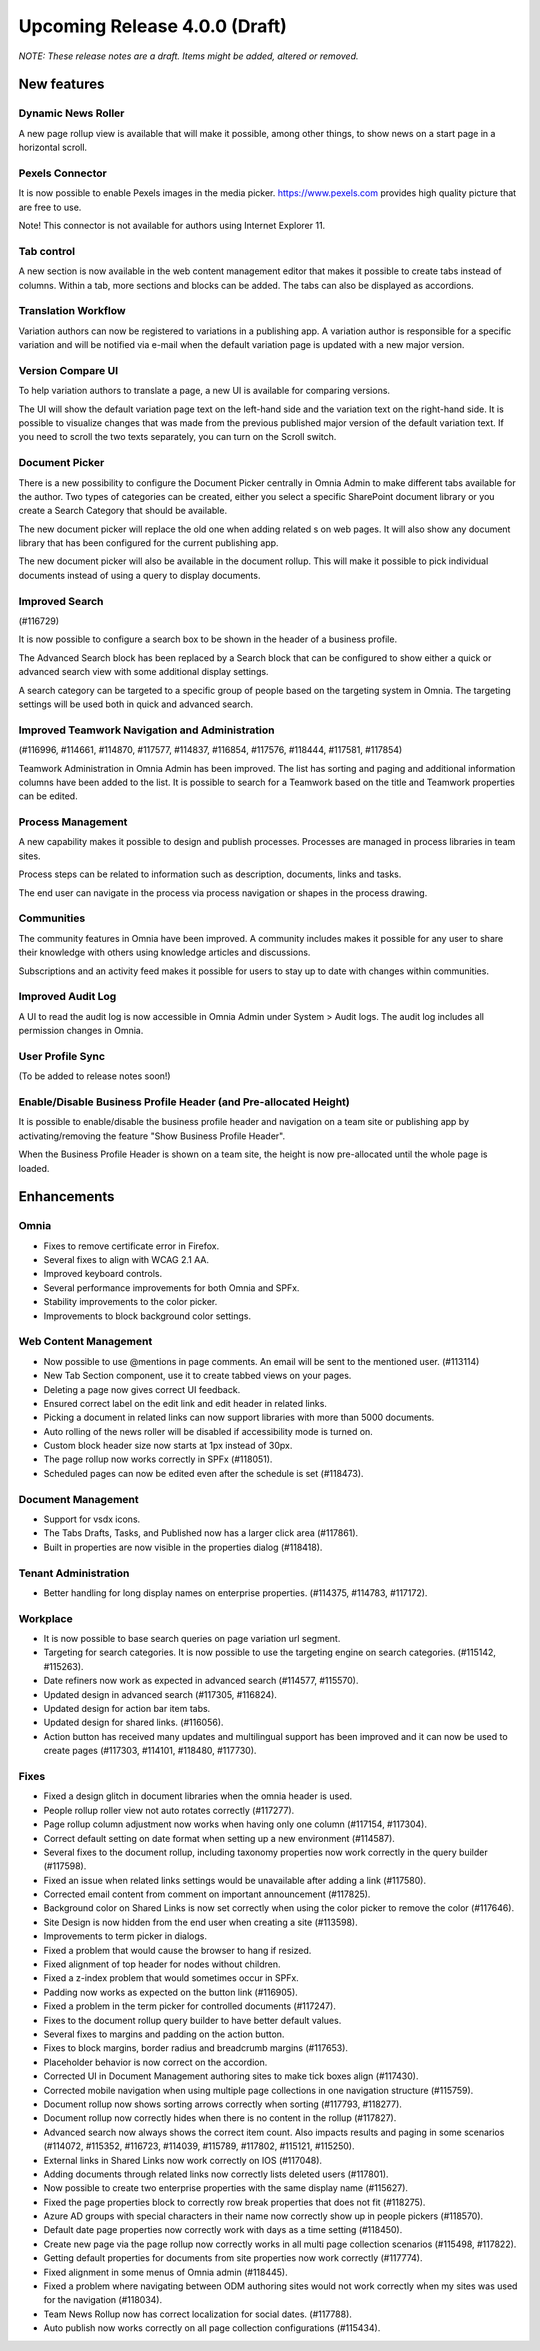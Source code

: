 Upcoming Release 4.0.0 (Draft) 
========================================
*NOTE: These release notes are a draft. Items might be added, altered or removed.*


New features
----------------------------------------

Dynamic News Roller
************************************************

A new page rollup view is available that will make it possible, among other things, to show news on a start page in a horizontal scroll.

.. image:: dynamicroller.png

Pexels Connector
************************************************

It is now possible to enable Pexels images in the media picker. https://www.pexels.com provides high quality picture that are free to use.

.. image:: pexels.png

Note! This connector is not available for authors using Internet Explorer 11.

Tab control
*****************************************************************

A new section is now available in the web content management editor that makes it possible to create tabs instead of columns. Within a tab, more sections and blocks can be added. The tabs can also be displayed as accordions.

.. image:: wcm-tab-control.png

Translation Workflow
************************************************

Variation authors can now be registered to variations in a publishing app. A variation author is responsible for a specific variation and will be notified via e-mail when the default variation page is updated with a new major version.

.. image:: variation-author.png


Version Compare UI
************************************************

To help variation authors to translate a page, a new UI is available for comparing versions.

.. image:: compare-version-ui-icon.png

The UI will show the default variation page text on the left-hand side and the variation text on the right-hand side. It is possible to visualize changes that was made from the previous published major version of the default variation text. If you need to scroll the two texts separately, you can turn on the Scroll switch.

.. image:: compare-version-ui.png

Document Picker
************************************************

There is a new possibility to configure the Document Picker centrally in Omnia Admin to make different tabs available for the author. Two types of categories can be created, either you select a specific SharePoint document library or you create a Search Category that should be available.


.. image:: document-picker-administration.png

The new document picker will replace the old one when adding related 
s on web pages. It will also show any document library that has been configured for the current publishing app.

.. image:: document-picker-ui.png

The new document picker will also be available in the document rollup. This will make it possible to pick individual documents instead of using a query to display documents.

.. image:: documentrollup-pickdocuments.png


Improved Search
************************************************

(#116729)

It is now possible to configure a search box to be shown in the header of a business profile.

.. image:: search-in-header.png

The Advanced Search block has been replaced by a Search block that can be configured to show either a quick or advanced search view with some additional display settings.

.. image:: search-block.png

A search category can be targeted to a specific group of people based on the targeting system in Omnia. The targeting settings will be used both in quick and advanced search.

.. image:: search-categories-targeted.png

Improved Teamwork Navigation and Administration
************************************************

(#116996, #114661, #114870, #117577, #114837, #116854, #117576, #118444, #117581, #117854)

Teamwork Administration in Omnia Admin has been improved. The list has sorting and paging and additional information columns have been added to the list. It is possible to search for a Teamwork based on the title and Teamwork properties can be edited.

.. image:: teamwork-administration.png

Process Management
************************************************

A new capability makes it possible to design and publish processes. Processes are managed in process libraries in team sites.

.. image:: processmgmt-library.png

.. image:: processmgmt-editor.png

Process steps can be related to information such as description, documents, links and tasks.

.. image:: processmgmt-developproducts.png

The end user can navigate in the process via process navigation or shapes in the process drawing.

.. image:: processmgmt-planning.png


Communities
************************************************

The community features in Omnia have been improved. A community includes makes it possible for any user to share their knowledge with others using knowledge articles and discussions.

Subscriptions and an activity feed makes it possible for users to stay up to date with changes within communities.

.. image:: community-knowledgearticles.png

.. image:: community-knowledgearticle.png

.. image:: community-discussion.png

Improved Audit Log
************************************************

A UI to read the audit log is now accessible in Omnia Admin under System > Audit logs. The audit log includes all permission changes in Omnia.

.. image:: audit-log.png

User Profile Sync
************************************************

(To be added to release notes soon!)

Enable/Disable Business Profile Header (and Pre-allocated Height)
*****************************************************************

It is possible to enable/disable the business profile header and navigation on a team site or publishing app by activating/removing the feature "Show Business Profile Header".

When the Business Profile Header is shown on a team site, the height is now pre-allocated until the whole page is loaded.


Enhancements
------------------------------------

Omnia
***********************
- Fixes to remove certificate error in Firefox.
- Several fixes to align with WCAG 2.1 AA.
- Improved keyboard controls.
- Several performance improvements for both Omnia and SPFx.
- Stability improvements to the color picker.
- Improvements to block background color settings.

Web Content Management
***********************
- Now possible to use @mentions in page comments. An email will be sent to the mentioned user. (#113114)
- New Tab Section component, use it to create tabbed views on your pages.
- Deleting a page now gives correct UI feedback.
- Ensured correct label on the edit link and edit header in related links.
- Picking a document in related links can now support libraries with more than 5000 documents. 
- Auto rolling of the news roller will be disabled if accessibility mode is turned on.
- Custom block header size now starts at 1px instead of 30px.
- The page rollup now works correctly in SPFx (#118051).
- Scheduled pages can now be edited even after the schedule is set (#118473).

Document Management
***********************
- Support for vsdx icons.
- The Tabs Drafts, Tasks, and Published now has a larger click area (#117861).
- Built in properties are now visible in the properties dialog (#118418).

Tenant Administration
***********************
- Better handling for long display names on enterprise properties. (#114375, #114783, #117172).

Workplace
***********************
- It is now possible to base search queries on page variation url segment. 
- Targeting for search categories. It is now possible to use the targeting engine on search categories. (#115142, #115263).
- Date refiners now work as expected in advanced search (#114577, #115570).
- Updated design in advanced search (#117305, #116824).
- Updated design for action bar item tabs.
- Updated design for shared links. (#116056).
- Action button has received many updates and multilingual support has been improved and it can now be used to create pages (#117303, #114101, #118480, #117730).

Fixes 
***********************
- Fixed a design glitch in document libraries when the omnia header is used. 
- People rollup roller view not auto rotates correctly (#117277).
- Page rollup column adjustment now works when having only one column (#117154, #117304).
- Correct default setting on date format when setting up a new environment (#114587).
- Several fixes to the document rollup, including taxonomy properties now work correctly in the query builder (#117598).
- Fixed an issue when related links settings would be unavailable after adding a link (#117580).
- Corrected email content from comment on important announcement (#117825).
- Background color on Shared Links is now set correctly when using the color picker to remove the color (#117646).
- Site Design is now hidden from the end user when creating a site (#113598).
- Improvements to term picker in dialogs.
- Fixed a problem that would cause the browser to hang if resized.
- Fixed alignment of top header for nodes without children.
- Fixed a z-index problem that would sometimes occur in SPFx.
- Padding now works as expected on the button link (#116905).
- Fixed a problem in the term picker for controlled documents (#117247).
- Fixes to the document rollup query builder to have better default values.
- Several fixes to margins and padding on the action button.
- Fixes to block margins, border radius and breadcrumb margins (#117653).
- Placeholder behavior is now correct on the accordion.
- Corrected UI in Document Management authoring sites to make tick boxes align (#117430).
- Corrected mobile navigation when using multiple page collections in one navigation structure (#115759).
- Document rollup now shows sorting arrows correctly when sorting (#117793, #118277).
- Document rollup now correctly hides when there is no content in the rollup (#117827).
- Advanced search now always shows the correct item count. Also impacts results and paging in some scenarios (#114072, #115352, #116723, #114039, #115789, #117802, #115121, #115250).
- External links in Shared Links now work correctly on IOS (#117048).
- Adding documents through related links now correctly lists deleted users (#117801).
- Now possible to create two enterprise properties with the same display name (#115627).
- Fixed the page properties block to correctly row break properties that does not fit (#118275).
- Azure AD groups with special characters in their name now correctly show up in people pickers (#118570).
- Default date page properties now correctly work with days as a time setting (#118450).
- Create new page via the page rollup now correctly works in all multi page collection scenarios (#115498, #117822).
- Getting default properties for documents from site properties now work correctly (#117774).
- Fixed alignment in some menus of Omnia admin (#118445).
- Fixed a problem where navigating between ODM authoring sites would not work correctly when my sites was used for the navigation (#118034).
- Team News Rollup now has correct localization for social dates. (#117788).
- Auto publish now works correctly on all page collection configurations (#115434).
